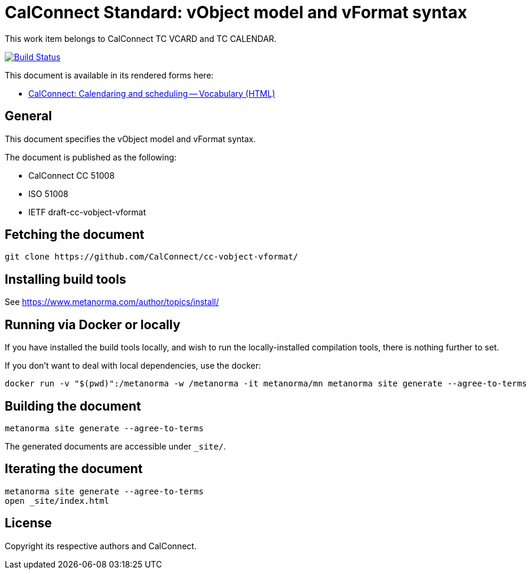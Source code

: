 = CalConnect Standard: vObject model and vFormat syntax

This work item belongs to CalConnect TC VCARD and TC CALENDAR.

image:https://github.com/CalConnect/cc-vobject-vformat/workflows/generate/badge.svg["Build Status", link="https://github.com/CalConnect/cc-vobject-vformat/actions?workflow=generate"]

This document is available in its rendered forms here:

* https://calconnect.github.io/cc-vobject-vformat/[CalConnect: Calendaring and scheduling -- Vocabulary (HTML)]

== General

This document specifies the vObject model and vFormat syntax.

The document is published as the following:

* CalConnect CC 51008
* ISO 51008
* IETF draft-cc-vobject-vformat


== Fetching the document

[source,sh]
----
git clone https://github.com/CalConnect/cc-vobject-vformat/
----


== Installing build tools

See https://www.metanorma.com/author/topics/install/


== Running via Docker or locally

If you have installed the build tools locally, and wish to run the
locally-installed compilation tools, there is nothing further to set.

If you don't want to deal with local dependencies, use the docker:

[source,sh]
----
docker run -v "$(pwd)":/metanorma -w /metanorma -it metanorma/mn metanorma site generate --agree-to-terms
----


== Building the document

[source,sh]
----
metanorma site generate --agree-to-terms
----

The generated documents are accessible under `_site/`.


== Iterating the document

[source,sh]
----
metanorma site generate --agree-to-terms
open _site/index.html
----


// == IETF: Checking against idnits

// https://tools.ietf.org/tools/idnits/[idnits] is the RFC checking tool prior to
// submissions.

// [source,sh]
// ----
// idnits draft-calconnect-vobject-vformat.nits
// ----


== License

Copyright its respective authors and CalConnect.
